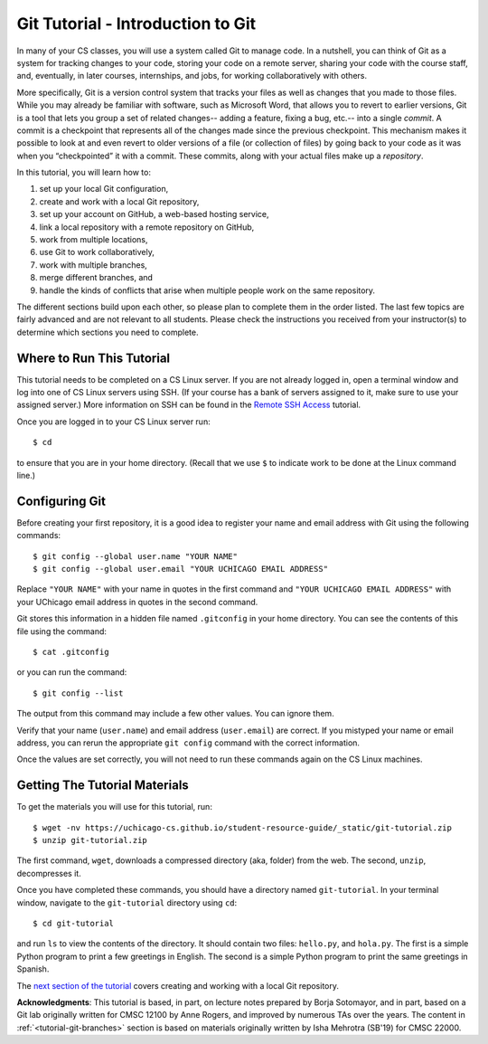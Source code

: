 .. _tutorial-git-intro:

Git Tutorial - Introduction to Git
==================================

In many of your CS classes, you will use a system called Git to manage code. 
In a nutshell, you can think of Git as a system for tracking changes to your code, storing your code on a remote server, 
sharing your code with the course staff, and, eventually, in later courses, internships, and jobs, for working collaboratively with others.

More specifically, Git is a version control system that tracks your
files as well as changes that you made to those files. While you may
already be familiar with software, such as Microsoft Word, that allows
you to revert to earlier versions, Git is a tool that lets you group a
set of related changes-- adding a feature, fixing a bug, etc.-- into a
single *commit*. A commit is a checkpoint that represents all of the
changes made since the previous checkpoint. This mechanism makes it
possible to look at and even revert to older versions of a file (or
collection of files) by going back to your code as it was when you
“checkpointed” it with a commit.  These commits, along with your
actual files make up a *repository*.

In this tutorial, you will learn how to:

#. set up your local Git configuration,
#. create and work with a local Git repository, 
#. set up your account on GitHub, a web-based hosting service,
#. link a local repository with a remote repository on GitHub,
#. work from multiple locations,
#. use Git to work collaboratively, 
#. work with multiple branches,
#. merge different branches, and
#. handle the kinds of conflicts that arise when multiple people work on the same repository.

The different sections build upon each other, so please plan to
complete them in the order listed.  The last few topics are fairly
advanced and are not relevant to all students.  Please check the
instructions you received from your instructor(s) to determine which
sections you need to complete.

Where to Run This Tutorial
--------------------------

This tutorial needs to be completed on a CS Linux server.  If you are
not already logged in, open a terminal window and log into one of CS
Linux servers using SSH.  (If your course has a bank of servers
assigned to it, make sure to use your assigned server.)  More
information on SSH can be found in the `Remote SSH Access <https://uchicago-cs.github.io/student-resource-guide/environment/ssh.html>`__ tutorial.

Once you are logged in to your CS Linux server run::

  $ cd

to ensure that you are in your home directory. (Recall that we use
``$`` to indicate work to be done at the Linux command line.)

Configuring Git
---------------

Before creating your first repository, it is a good idea to register
your name and email address with Git using the following commands::

  $ git config --global user.name "YOUR NAME"
  $ git config --global user.email "YOUR UCHICAGO EMAIL ADDRESS"

Replace ``"YOUR NAME"`` with your name in quotes in the first command
and ``"YOUR UCHICAGO EMAIL ADDRESS"`` with your UChicago email address
in quotes in the second command.

Git stores this information in a hidden file named ``.gitconfig`` in your
home directory. You can see the contents of this file using the command::

  $ cat .gitconfig

or you can run the command::

  $ git config --list

The output from this command may include a few other values. You can
ignore them.

Verify that your name (``user.name``) and email address
(``user.email``) are correct.  If you mistyped your name or email
address, you can rerun the appropriate ``git config`` command with the
correct information.

Once the values are set correctly, you will not need to run these
commands again on the CS Linux machines.


.. _tutorial-git-materials:

Getting The Tutorial Materials
------------------------------

To get the materials you will use for this tutorial, run::

  $ wget -nv https://uchicago-cs.github.io/student-resource-guide/_static/git-tutorial.zip
  $ unzip git-tutorial.zip

The first command, ``wget``, downloads a compressed directory (aka,
folder) from the web. The second, ``unzip``, decompresses it.

Once you have completed these commands, you should have a directory
named ``git-tutorial``.  In your terminal window, navigate to the
``git-tutorial`` directory using ``cd``::

  $ cd git-tutorial

and run ``ls`` to view the contents of the directory. It should
contain two files: ``hello.py``, and ``hola.py``.  The first is a
simple Python program to print a few greetings in English.  The second
is a simple Python program to print the same greetings in Spanish.

The `next section of the tutorial <tutorial-git-local>`_ covers
creating and working with a local Git repository.

**Acknowledgments**: This tutorial is based, in part, on lecture notes
prepared by Borja Sotomayor, and in part, based on a Git lab
originally written for CMSC 12100 by Anne Rogers, and improved by
numerous TAs over the years.  The content in
:ref:`<tutorial-git-branches>` section is based on materials
originally written by Isha Mehrotra (SB'19) for CMSC 22000.

